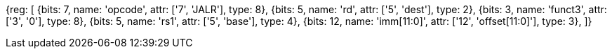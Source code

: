 //ct-unconditional-2

[wavedrom, , svg]
{reg: [
  {bits: 7,  name: 'opcode',     attr: ['7', 'JALR'], type: 8},
  {bits: 5,  name: 'rd',         attr: ['5', 'dest'], type: 2},
  {bits: 3,  name: 'funct3',     attr: ['3', '0'], type: 8},
  {bits: 5,  name: 'rs1',        attr: ['5', 'base'], type: 4},
  {bits: 12, name: 'imm[11:0]',  attr: ['12', 'offset[11:0]'], type: 3},
]}